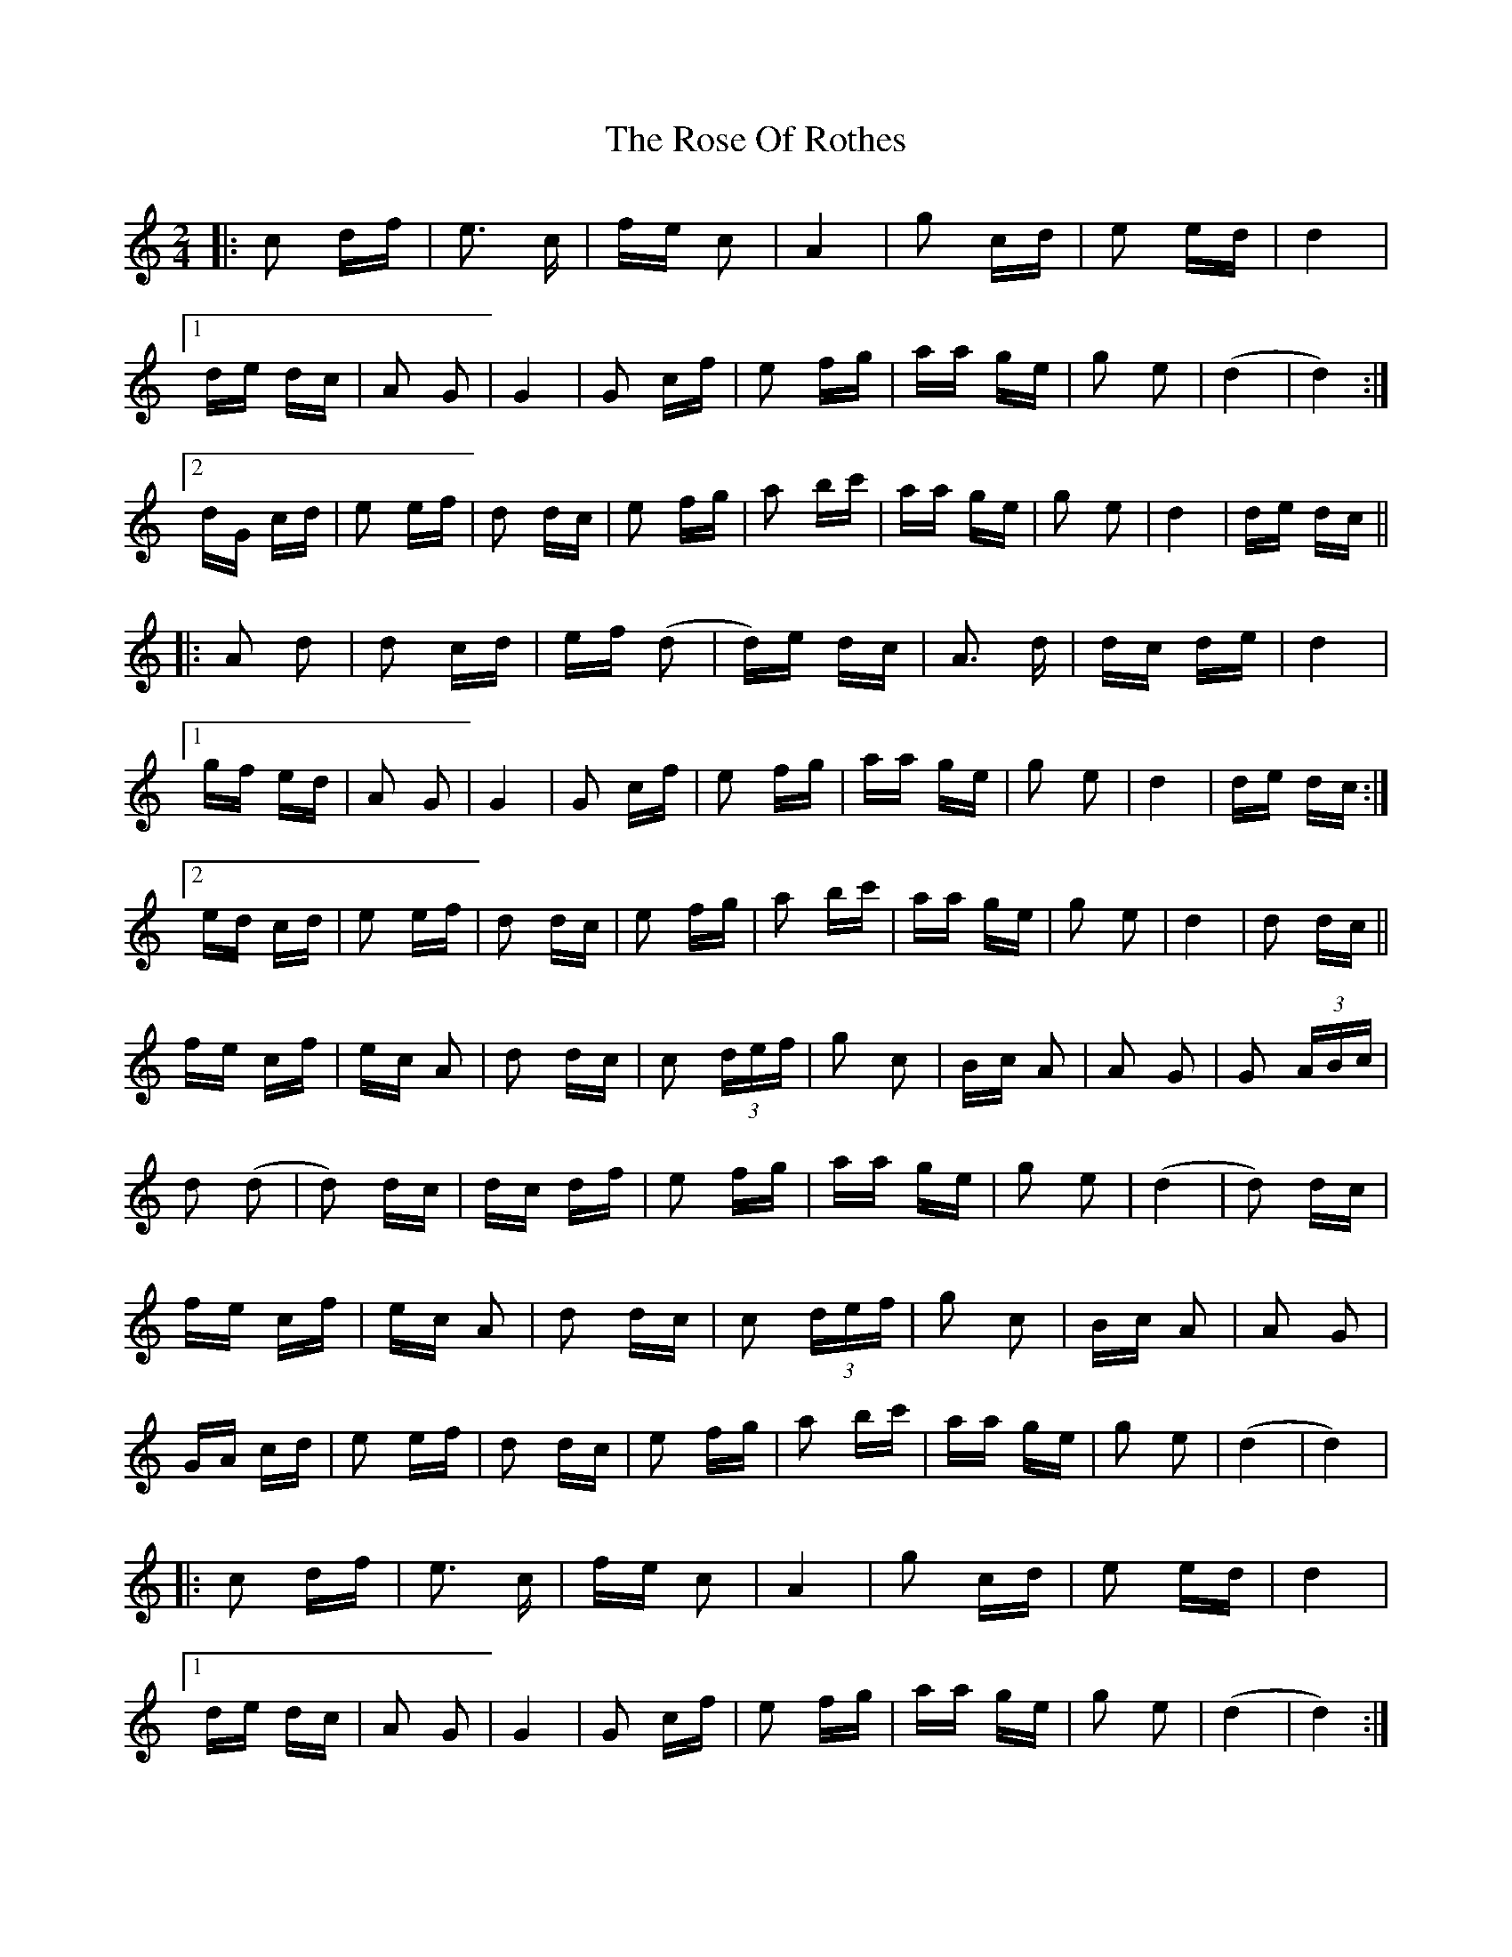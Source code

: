 X: 35297
T: Rose Of Rothes, The
R: polka
M: 2/4
K: Ddorian
|:c2 df|e3 c|fe c2|A4|g2 cd|e2 ed|d4|
[1 de dc|A2 G2|G4|G2 cf|e2 fg|aa ge|g2 e2|(d4|d4):|
[2 dG cd|e2 ef|d2 dc|e2 fg|a2 bc'|aa ge|g2 e2|d4|de dc||
|:A2 d2|d2 cd|ef (d2|d)e dc|A3 d|dc de|d4|
[1 gf ed|A2 G2|G4|G2 cf|e2 fg|aa ge|g2 e2|d4|de dc:|
[2 ed cd|e2 ef|d2 dc|e2 fg|a2 bc'|aa ge|g2 e2|d4|d2 dc||
fe cf|ec A2|d2 dc|c2 (3def|g2 c2|Bc A2|A2 G2|G2 (3ABc|
d2 (d2|d2) dc|dc df|e2 fg|aa ge|g2 e2|(d4|d2) dc|
fe cf|ec A2|d2 dc|c2 (3def|g2 c2|Bc A2|A2 G2|
GA cd|e2 ef|d2 dc|e2 fg|a2 bc'|aa ge|g2 e2|(d4|d4)|
|:c2 df|e3 c|fe c2|A4|g2 cd|e2 ed|d4|
[1 de dc|A2 G2|G4|G2 cf|e2 fg|aa ge|g2 e2|(d4|d4):|
[2 dG cd|e2 ef|d2 dc|e2 fg|a2 bc'|aa ge|g2 e2|(d4|d4)||

